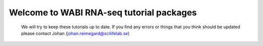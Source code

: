 =========================================
Welcome to WABI RNA-seq tutorial packages
=========================================

  .. toctree::
     :maxdepth: 1

     intro
     R_intro
     QC_lab 
     isoform-lab
     isoform-denovo
     smallRNA-lab
     diffexp-lab
 
 
 We will try to keep these tutorials up to date. If you find any errors or things that you think should be 
 updated please contact Johan (johan.reimegard@scilifelab.se) 
  		
